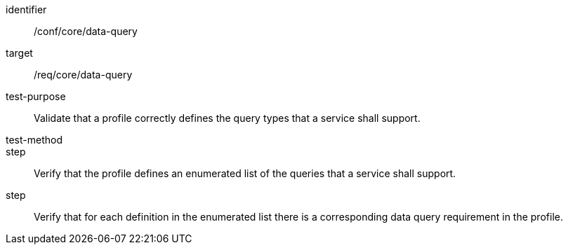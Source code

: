 [[ats_data-query]]
[abstract_test]
====
[%metadata]
identifier:: /conf/core/data-query
target:: /req/core/data-query
test-purpose:: Validate that a profile correctly defines the query types that a service shall support.
test-method:: 
step:: Verify that the profile defines an enumerated list of the queries that a service shall support.
step:: Verify that for each definition in the enumerated list there is a corresponding data query requirement in the profile. 
====
